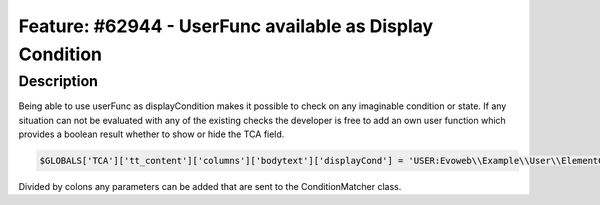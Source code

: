=========================================================
Feature: #62944 - UserFunc available as Display Condition
=========================================================

Description
===========

Being able to use userFunc as displayCondition makes it possible to
check on any imaginable condition or state. If any situation can not
be evaluated with any of the existing checks the developer is free
to add an own user function which provides a boolean result whether
to show or hide the TCA field.

.. code-block:: php

	$GLOBALS['TCA']['tt_content']['columns']['bodytext']['displayCond'] = 'USER:Evoweb\\Example\\User\\ElementConditionMatcher->checkHeaderGiven:any:more:information';

Divided by colons any parameters can be added that are sent to the ConditionMatcher class.


